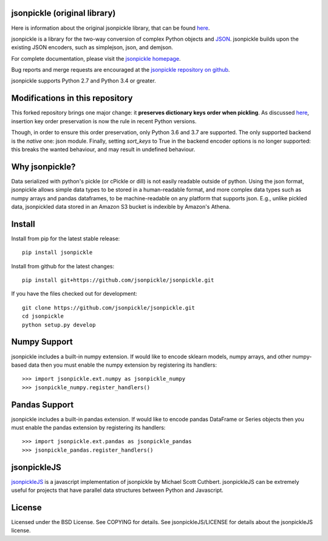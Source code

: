 .. image:: https://badge.fury.io/py/jsonpickle.svg
   :target: https://badge.fury.io/py/jsonpickle
   :alt: PyPI

.. image:: https://img.shields.io/badge/docs-passing-green.svg
   :target: http://jsonpickle.github.io/
   :alt: docs
   
.. image:: https://travis-ci.com/MartinusR/jsonpickle.svg?branch=master
   :target: https://travis-ci.org/jsonpickle/jsonpickle
   :alt: travis

.. image:: https://img.shields.io/badge/License-BSD%203--Clause-blue.svg
   :target: https://github.com/jsonpickle/jsonpickle/blob/master/COPYING
   :alt: BSD   

   
jsonpickle (original library)
==============================

Here is information about the original jsonpickle library, that can be found
`here <https://github.com/jsonpickle/jsonpickle>`_.

jsonpickle is a library for the two-way conversion of complex Python objects
and `JSON <http://json.org/>`_.  jsonpickle builds upon the existing JSON
encoders, such as simplejson, json, and demjson.

For complete documentation, please visit the
`jsonpickle homepage <http://jsonpickle.github.io/>`_.

Bug reports and merge requests are encouraged at the
`jsonpickle repository on github <https://github.com/jsonpickle/jsonpickle>`_.

jsonpickle supports Python 2.7 and Python 3.4 or greater.


Modifications in this repository
================================

This forked repository brings one major change: it **preserves dictionary keys order when pickling**.
As discussed `here <https://stackoverflow.com/questions/5629023/the-order-of-keys-in-dictionaries>`_,
insertion key order preservation is now the rule in recent Python versions.

Though, in order to ensure this order preservation, only Python 3.6 and 3.7 are supported.
The only supported backend is the *native* one: json module.
Finally, setting `sort_keys` to True in the backend encoder options is no longer supported:
this breaks the wanted behaviour, and may result in undefined behaviour.


Why jsonpickle?
===============
Data serialized with python's pickle (or cPickle or dill) is not easily readable outside of python. Using the json format, jsonpickle allows simple data types to be stored in a human-readable format, and more complex data types such as numpy arrays and pandas dataframes, to be machine-readable on any platform that supports json. E.g., unlike pickled data, jsonpickled data stored in an Amazon S3 bucket is indexible by Amazon's Athena.

Install
=======

Install from pip for the latest stable release:

::

    pip install jsonpickle

Install from github for the latest changes:

::

    pip install git+https://github.com/jsonpickle/jsonpickle.git

If you have the files checked out for development:

::

    git clone https://github.com/jsonpickle/jsonpickle.git
    cd jsonpickle
    python setup.py develop


Numpy Support
=============
jsonpickle includes a built-in numpy extension.  If would like to encode
sklearn models, numpy arrays, and other numpy-based data then you must
enable the numpy extension by registering its handlers::

    >>> import jsonpickle.ext.numpy as jsonpickle_numpy
    >>> jsonpickle_numpy.register_handlers()

Pandas Support
=============
jsonpickle includes a built-in pandas extension.  If would like to encode
pandas DataFrame or Series objects then you must enable the pandas extension
by registering its handlers::

    >>> import jsonpickle.ext.pandas as jsonpickle_pandas
    >>> jsonpickle_pandas.register_handlers()

jsonpickleJS
============
`jsonpickleJS <https://github.com/cuthbertLab/jsonpickleJS>`_
is a javascript implementation of jsonpickle by Michael Scott Cuthbert.
jsonpickleJS can be extremely useful for projects that have parallel data
structures between Python and Javascript.

License
=======
Licensed under the BSD License. See COPYING for details.
See jsonpickleJS/LICENSE for details about the jsonpickleJS license.
